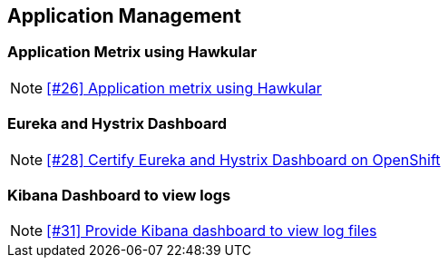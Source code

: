 == Application Management

=== Application Metrix using Hawkular

NOTE: https://github.com/tdiesler/openshift-playground/issues/26[[#26\] Application metrix using Hawkular]

=== Eureka and Hystrix Dashboard

NOTE: https://github.com/tdiesler/openshift-playground/issues/28[[#28\] Certify Eureka and Hystrix Dashboard on OpenShift]

=== Kibana Dashboard to view logs

NOTE: https://github.com/tdiesler/openshift-playground/issues/31[[#31\] Provide Kibana dashboard to view log files]
